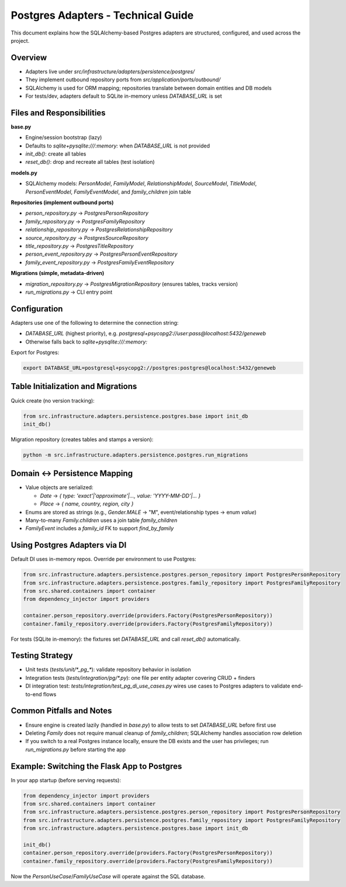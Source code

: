Postgres Adapters - Technical Guide
====================================

This document explains how the SQLAlchemy\-based Postgres adapters are structured, configured, and used across the project.

Overview
~~~~~~~~

- Adapters live under `src/infrastructure/adapters/persistence/postgres/`
- They implement outbound repository ports from `src/application/ports/outbound/`
- SQLAlchemy is used for ORM mapping; repositories translate between domain entities and DB models
- For tests/dev, adapters default to SQLite in\-memory unless `DATABASE_URL` is set

Files and Responsibilities
~~~~~~~~~~~~~~~~~~~~~~~~~~~

**base.py**

- Engine/session bootstrap (lazy)
- Defaults to `sqlite+pysqlite:///:memory:` when `DATABASE_URL` is not provided
- `init_db()`: create all tables
- `reset_db()`: drop and recreate all tables (test isolation)

**models.py**

- SQLAlchemy models: `PersonModel`, `FamilyModel`, `RelationshipModel`, `SourceModel`, `TitleModel`, `PersonEventModel`, `FamilyEventModel`, and `family_children` join table

**Repositories (implement outbound ports)**

- `person_repository.py` → `PostgresPersonRepository`
- `family_repository.py` → `PostgresFamilyRepository`
- `relationship_repository.py` → `PostgresRelationshipRepository`
- `source_repository.py` → `PostgresSourceRepository`
- `title_repository.py` → `PostgresTitleRepository`
- `person_event_repository.py` → `PostgresPersonEventRepository`
- `family_event_repository.py` → `PostgresFamilyEventRepository`

**Migrations (simple, metadata\-driven)**

- `migration_repository.py` → `PostgresMigrationRepository` (ensures tables, tracks version)
- `run_migrations.py` → CLI entry point

Configuration
~~~~~~~~~~~~~~

Adapters use one of the following to determine the connection string:

- `DATABASE_URL` (highest priority), e.g. `postgresql+psycopg2://user:pass@localhost:5432/geneweb`
- Otherwise falls back to `sqlite+pysqlite:///:memory:`

Export for Postgres:

.. code-block:: bash

    export DATABASE_URL=postgresql+psycopg2://postgres:postgres@localhost:5432/geneweb

Table Initialization and Migrations
~~~~~~~~~~~~~~~~~~~~~~~~~~~~~~~~~~~~

Quick create (no version tracking):

.. code-block:: python

    from src.infrastructure.adapters.persistence.postgres.base import init_db
    init_db()

Migration repository (creates tables and stamps a version):

.. code-block:: bash

    python -m src.infrastructure.adapters.persistence.postgres.run_migrations

Domain ↔ Persistence Mapping
~~~~~~~~~~~~~~~~~~~~~~~~~~~~~

- Value objects are serialized:

  - `Date` → `{ type: 'exact'|'approximate'|..., value: 'YYYY-MM-DD'|... }`
  - `Place` → `{ name, country, region, city }`

- Enums are stored as strings (e.g., `Gender.MALE` → "M", event/relationship types → enum `value`)
- Many\-to\-many `Family.children` uses a join table `family_children`
- `FamilyEvent` includes a `family_id` FK to support `find_by_family`

Using Postgres Adapters via DI
~~~~~~~~~~~~~~~~~~~~~~~~~~~~~~~

Default DI uses in\-memory repos. Override per environment to use Postgres:

.. code-block:: python

    from src.infrastructure.adapters.persistence.postgres.person_repository import PostgresPersonRepository
    from src.infrastructure.adapters.persistence.postgres.family_repository import PostgresFamilyRepository
    from src.shared.containers import container
    from dependency_injector import providers

    container.person_repository.override(providers.Factory(PostgresPersonRepository))
    container.family_repository.override(providers.Factory(PostgresFamilyRepository))

For tests (SQLite in\-memory): the fixtures set `DATABASE_URL` and call `reset_db()` automatically.

Testing Strategy
~~~~~~~~~~~~~~~~

- Unit tests (`tests/unit/*_pg_*`): validate repository behavior in isolation
- Integration tests (`tests/integration/pg/*.py`): one file per entity adapter covering CRUD + finders
- DI integration test: `tests/integration/test_pg_di_use_cases.py` wires use cases to Postgres adapters to validate end\-to\-end flows

Common Pitfalls and Notes
~~~~~~~~~~~~~~~~~~~~~~~~~~

- Ensure engine is created lazily (handled in `base.py`) to allow tests to set `DATABASE_URL` before first use
- Deleting `Family` does not require manual cleanup of `family_children`; SQLAlchemy handles association row deletion
- If you switch to a real Postgres instance locally, ensure the DB exists and the user has privileges; run `run_migrations.py` before starting the app

Example: Switching the Flask App to Postgres
~~~~~~~~~~~~~~~~~~~~~~~~~~~~~~~~~~~~~~~~~~~~~~

In your app startup (before serving requests):

.. code-block:: python

    from dependency_injector import providers
    from src.shared.containers import container
    from src.infrastructure.adapters.persistence.postgres.person_repository import PostgresPersonRepository
    from src.infrastructure.adapters.persistence.postgres.family_repository import PostgresFamilyRepository
    from src.infrastructure.adapters.persistence.postgres.base import init_db

    init_db()
    container.person_repository.override(providers.Factory(PostgresPersonRepository))
    container.family_repository.override(providers.Factory(PostgresFamilyRepository))

Now the `PersonUseCase`/`FamilyUseCase` will operate against the SQL database.
